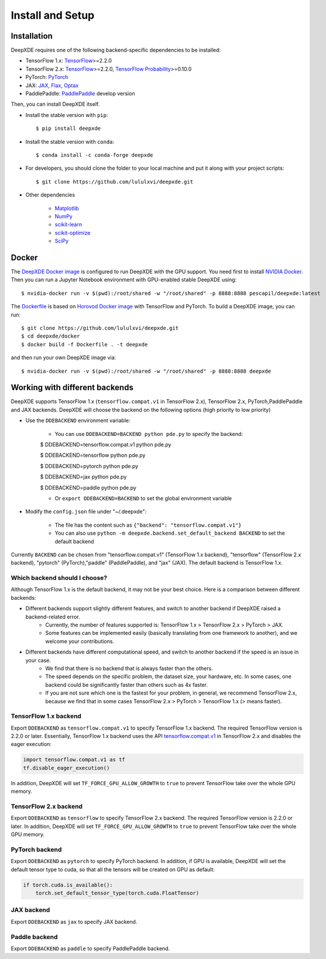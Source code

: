 Install and Setup
=================

Installation
------------

DeepXDE requires one of the following backend-specific dependencies to be installed:

- TensorFlow 1.x: `TensorFlow <https://www.tensorflow.org/>`_>=2.2.0
- TensorFlow 2.x: `TensorFlow <https://www.tensorflow.org/>`_>=2.2.0, `TensorFlow Probability <https://www.tensorflow.org/probability>`_>=0.10.0
- PyTorch: `PyTorch <https://pytorch.org/>`_
- JAX: `JAX <https://jax.readthedocs.io>`_, `Flax <https://flax.readthedocs.io>`_, `Optax <https://optax.readthedocs.io>`_
- PaddlePaddle: `PaddlePaddle <https://www.paddlepaddle.org.cn//>`_ develop version

Then, you can install DeepXDE itself.

- Install the stable version with ``pip``::

    $ pip install deepxde

- Install the stable version with ``conda``::

    $ conda install -c conda-forge deepxde

- For developers, you should clone the folder to your local machine and put it along with your project scripts::

    $ git clone https://github.com/lululxvi/deepxde.git

- Other dependencies

    - `Matplotlib <https://matplotlib.org/>`_
    - `NumPy <http://www.numpy.org/>`_
    - `scikit-learn <https://scikit-learn.org>`_
    - `scikit-optimize <https://scikit-optimize.github.io>`_
    - `SciPy <https://www.scipy.org/>`_

Docker
------

The `DeepXDE Docker image <https://hub.docker.com/r/pescapil/deepxde>`_ is configured to run DeepXDE with the GPU support. You need first to install `NVIDIA Docker <https://github.com/NVIDIA/nvidia-docker>`_. Then you can run a Jupyter Notebook environment with GPU-enabled stable DeepXDE using::

    $ nvidia-docker run -v $(pwd):/root/shared -w "/root/shared" -p 8888:8888 pescapil/deepxde:latest

The `Dockerfile <https://github.com/lululxvi/deepxde/tree/master/docker/Dockerfile>`_ is based on `Horovod Docker image <https://hub.docker.com/r/horovod/horovod>`_ with TensorFlow and PyTorch. To build a DeepXDE image, you can run::

    $ git clone https://github.com/lululxvi/deepxde.git
    $ cd deepxde/docker
    $ docker build -f Dockerfile . -t deepxde

and then run your own DeepXDE image via::

$ nvidia-docker run -v $(pwd):/root/shared -w "/root/shared" -p 8888:8888 deepxde

Working with different backends
-------------------------------

DeepXDE supports TensorFlow 1.x (``tensorflow.compat.v1`` in TensorFlow 2.x), TensorFlow 2.x, PyTorch,PaddlePaddle and JAX backends. DeepXDE will choose the backend on the following options (high priority to low priority)

* Use the ``DDEBACKEND`` environment variable:

    - You can use ``DDEBACKEND=BACKEND python pde.py`` to specify the backend:

    $ DDEBACKEND=tensorflow.compat.v1 python pde.py

    $ DDEBACKEND=tensorflow python pde.py

    $ DDEBACKEND=pytorch python pde.py

    $ DDEBACKEND=jax python pde.py

    $ DDEBACKEND=paddle python pde.py

    - Or ``export DDEBACKEND=BACKEND`` to set the global environment variable

* Modify the ``config.json`` file under "~/.deepxde":

    - The file has the content such as ``{"backend": "tensorflow.compat.v1"}``
    - You can also use ``python -m deepxde.backend.set_default_backend BACKEND`` to set the default backend

Currently ``BACKEND`` can be chosen from "tensorflow.compat.v1" (TensorFlow 1.x backend), "tensorflow" (TensorFlow 2.x backend), "pytorch" (PyTorch),"paddle" (PaddlePaddle), and "jax" (JAX). The default backend is TensorFlow 1.x.

Which backend should I choose?
``````````````````````````````

Although TensorFlow 1.x is the default backend, it may not be your best choice. Here is a comparison between different backends:

- Different backends support slightly different features, and switch to another backend if DeepXDE raised a backend-related error.
    - Currently, the number of features supported is: TensorFlow 1.x > TensorFlow 2.x > PyTorch > JAX.
    - Some features can be implemented easily (basically translating from one framework to another), and we welcome your contributions.
- Different backends have different computational speed, and switch to another backend if the speed is an issue in your case.
    - We find that there is no backend that is always faster than the others.
    - The speed depends on the specific problem, the dataset size, your hardware, etc. In some cases, one backend could be significantly faster than others such as 4x faster.
    - If you are not sure which one is the fastest for your problem, in general, we recommend TensorFlow 2.x, because we find that in some cases TensorFlow 2.x > PyTorch > TensorFlow 1.x (> means faster).

TensorFlow 1.x backend
``````````````````````

Export ``DDEBACKEND`` as ``tensorflow.compat.v1`` to specify TensorFlow 1.x backend. The required TensorFlow version is 2.2.0 or later. Essentially, TensorFlow 1.x backend uses the API `tensorflow.compat.v1 <https://www.tensorflow.org/api_docs/python/tf/compat/v1>`_ in TensorFlow 2.x and disables the eager execution:

.. code:: python

   import tensorflow.compat.v1 as tf
   tf.disable_eager_execution()

In addition, DeepXDE will set ``TF_FORCE_GPU_ALLOW_GROWTH`` to ``true`` to prevent TensorFlow take over the whole GPU memory.

TensorFlow 2.x backend
``````````````````````

Export ``DDEBACKEND`` as ``tensorflow`` to specify TensorFlow 2.x backend. The required TensorFlow version is 2.2.0 or later. In addition, DeepXDE will set ``TF_FORCE_GPU_ALLOW_GROWTH`` to ``true`` to prevent TensorFlow take over the whole GPU memory.

PyTorch backend
```````````````

Export ``DDEBACKEND`` as ``pytorch`` to specify PyTorch backend. In addition, if GPU is available, DeepXDE will set  the default tensor type to cuda, so that all the tensors will be created on GPU as default:

.. code:: python

    if torch.cuda.is_available():
        torch.set_default_tensor_type(torch.cuda.FloatTensor)

JAX backend
```````````

Export ``DDEBACKEND`` as ``jax`` to specify JAX backend.

Paddle backend
````````````````````

Export ``DDEBACKEND`` as ``paddle`` to specify PaddlePaddle backend.